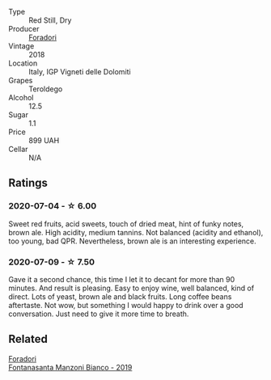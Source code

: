 :PROPERTIES:
:ID:                     7c132fb6-4199-4cd7-96c7-757e497c86bd
:END:
#+attr_html: :class wine-main-image
[[file:/images/d8/5eeda5-d057-4e25-8314-167d4bf89471/2020-06-13-10-15-57-ADEEE46C-5EF7-4F6A-9F82-976D8D763035-1-105-c.webp]]

- Type :: Red Still, Dry
- Producer :: [[barberry:/producers/4e3f26f8-df0f-4164-bfcc-6a83bb1a9bae][Foradori]]
- Vintage :: 2018
- Location :: Italy, IGP Vigneti delle Dolomiti
- Grapes :: Teroldego
- Alcohol :: 12.5
- Sugar :: 1.1
- Price :: 899 UAH
- Cellar :: N/A

** Ratings
:PROPERTIES:
:ID:                     5c5c2ace-555f-4c32-8284-7b8211cdd4de
:END:

*** 2020-07-04 - ☆ 6.00
:PROPERTIES:
:ID:                     b701e0e6-d01c-4456-a8b2-0cbb31bb68d1
:END:

Sweet red fruits, acid sweets, touch of dried meat, hint of funky notes, brown ale. High acidity, medium tannins. Not balanced (acidity and ethanol), too young, bad QPR. Nevertheless, brown ale is an interesting experience.

*** 2020-07-09 - ☆ 7.50
:PROPERTIES:
:ID:                     9aeef549-98d4-4787-b819-f5b47dc9c827
:END:

Gave it a second chance, this time I let it to decant for more than 90 minutes. And result is pleasing. Easy to enjoy
wine, well balanced, kind of direct. Lots of yeast, brown ale and black fruits. Long coffee beans aftertaste. Not wow,
but something I would happy to drink over a good conversation. Just need to give it more time to breath.

** Related
:PROPERTIES:
:ID:                     56b68f57-217d-4725-8324-adb9c6f410e1
:END:

#+begin_export html
<div class="flex-container">
  <a class="flex-item flex-item-left" href="/wines/11a8ed67-b0a6-46fb-a449-835d782e6a0e.html">
    <section class="h text-small text-lighter">Foradori</section>
    <section class="h text-bolder">Fontanasanta Manzoni Bianco - 2019</section>
  </a>

</div>
#+end_export
